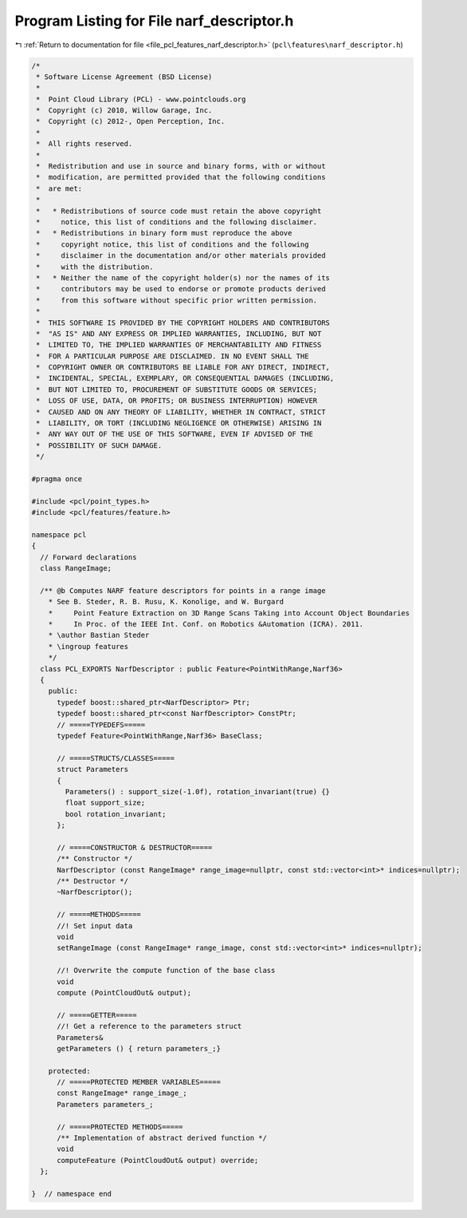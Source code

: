 
.. _program_listing_file_pcl_features_narf_descriptor.h:

Program Listing for File narf_descriptor.h
==========================================

|exhale_lsh| :ref:`Return to documentation for file <file_pcl_features_narf_descriptor.h>` (``pcl\features\narf_descriptor.h``)

.. |exhale_lsh| unicode:: U+021B0 .. UPWARDS ARROW WITH TIP LEFTWARDS

.. code-block:: cpp

   /*
    * Software License Agreement (BSD License)
    *
    *  Point Cloud Library (PCL) - www.pointclouds.org
    *  Copyright (c) 2010, Willow Garage, Inc.
    *  Copyright (c) 2012-, Open Perception, Inc.
    *
    *  All rights reserved.
    *
    *  Redistribution and use in source and binary forms, with or without
    *  modification, are permitted provided that the following conditions
    *  are met:
    *
    *   * Redistributions of source code must retain the above copyright
    *     notice, this list of conditions and the following disclaimer.
    *   * Redistributions in binary form must reproduce the above
    *     copyright notice, this list of conditions and the following
    *     disclaimer in the documentation and/or other materials provided
    *     with the distribution.
    *   * Neither the name of the copyright holder(s) nor the names of its
    *     contributors may be used to endorse or promote products derived
    *     from this software without specific prior written permission.
    *
    *  THIS SOFTWARE IS PROVIDED BY THE COPYRIGHT HOLDERS AND CONTRIBUTORS
    *  "AS IS" AND ANY EXPRESS OR IMPLIED WARRANTIES, INCLUDING, BUT NOT
    *  LIMITED TO, THE IMPLIED WARRANTIES OF MERCHANTABILITY AND FITNESS
    *  FOR A PARTICULAR PURPOSE ARE DISCLAIMED. IN NO EVENT SHALL THE
    *  COPYRIGHT OWNER OR CONTRIBUTORS BE LIABLE FOR ANY DIRECT, INDIRECT,
    *  INCIDENTAL, SPECIAL, EXEMPLARY, OR CONSEQUENTIAL DAMAGES (INCLUDING,
    *  BUT NOT LIMITED TO, PROCUREMENT OF SUBSTITUTE GOODS OR SERVICES;
    *  LOSS OF USE, DATA, OR PROFITS; OR BUSINESS INTERRUPTION) HOWEVER
    *  CAUSED AND ON ANY THEORY OF LIABILITY, WHETHER IN CONTRACT, STRICT
    *  LIABILITY, OR TORT (INCLUDING NEGLIGENCE OR OTHERWISE) ARISING IN
    *  ANY WAY OUT OF THE USE OF THIS SOFTWARE, EVEN IF ADVISED OF THE
    *  POSSIBILITY OF SUCH DAMAGE.
    */
   
   #pragma once
   
   #include <pcl/point_types.h>
   #include <pcl/features/feature.h>
   
   namespace pcl
   {
     // Forward declarations
     class RangeImage;
   
     /** @b Computes NARF feature descriptors for points in a range image
       * See B. Steder, R. B. Rusu, K. Konolige, and W. Burgard
       *     Point Feature Extraction on 3D Range Scans Taking into Account Object Boundaries
       *     In Proc. of the IEEE Int. Conf. on Robotics &Automation (ICRA). 2011. 
       * \author Bastian Steder
       * \ingroup features
       */
     class PCL_EXPORTS NarfDescriptor : public Feature<PointWithRange,Narf36>
     {
       public:
         typedef boost::shared_ptr<NarfDescriptor> Ptr;
         typedef boost::shared_ptr<const NarfDescriptor> ConstPtr;
         // =====TYPEDEFS=====
         typedef Feature<PointWithRange,Narf36> BaseClass;
         
         // =====STRUCTS/CLASSES=====
         struct Parameters
         {
           Parameters() : support_size(-1.0f), rotation_invariant(true) {}
           float support_size;
           bool rotation_invariant;
         };
         
         // =====CONSTRUCTOR & DESTRUCTOR=====
         /** Constructor */
         NarfDescriptor (const RangeImage* range_image=nullptr, const std::vector<int>* indices=nullptr);
         /** Destructor */
         ~NarfDescriptor();
         
         // =====METHODS=====
         //! Set input data
         void 
         setRangeImage (const RangeImage* range_image, const std::vector<int>* indices=nullptr);
         
         //! Overwrite the compute function of the base class
         void 
         compute (PointCloudOut& output);
         
         // =====GETTER=====
         //! Get a reference to the parameters struct
         Parameters& 
         getParameters () { return parameters_;}
         
       protected:
         // =====PROTECTED MEMBER VARIABLES=====
         const RangeImage* range_image_;
         Parameters parameters_;
         
         // =====PROTECTED METHODS=====
         /** Implementation of abstract derived function */
         void 
         computeFeature (PointCloudOut& output) override;
     };
   
   }  // namespace end

